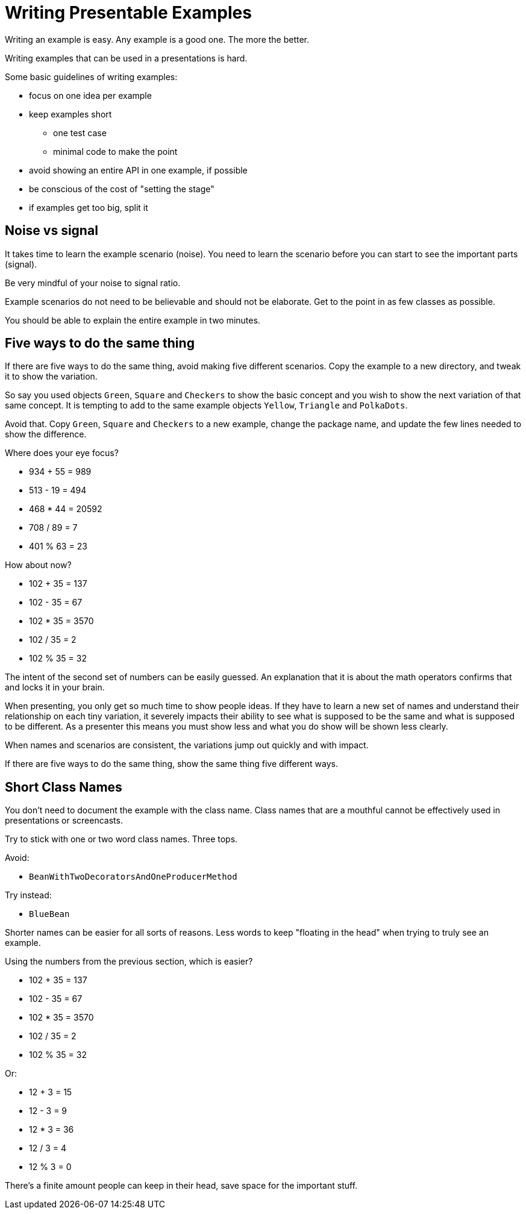 = Writing Presentable Examples

Writing an example is easy.
Any example is a good one.
The more the better.

Writing examples that can be used in a presentations is hard.

Some basic guidelines of writing examples:

* focus on one idea per example
* keep examples short
 ** one test case
 ** minimal code to make the point
* avoid showing an entire API in one example, if possible
* be conscious of the cost of "setting the stage"
* if examples get too big, split it

== Noise vs signal

It takes time to learn the example scenario (noise).
You need to learn the scenario before you can start to see the important parts (signal).

Be very mindful of your noise to signal ratio.

Example scenarios do not need to be believable and should not be elaborate.
Get to the point in as few classes as possible.

You should be able to explain the entire example in two minutes.

== Five ways to do the same thing

If there are five ways to do the same thing, avoid making five different scenarios.
Copy the example to a new directory, and tweak it to show the variation.

So say you used objects `Green`, `Square` and `Checkers` to show the basic concept and you wish to show the next variation of that same concept.
It is tempting to add to the same example objects `Yellow`, `Triangle` and `PolkaDots`.

Avoid that.
Copy `Green`, `Square` and `Checkers` to a new example, change the package name, and update the few lines needed to show the difference.

Where does your eye focus?

* 934 + 55 = 989
* 513 - 19 = 494
* 468 * 44 = 20592
* 708 / 89 = 7
* 401 % 63 = 23

How about now?

* 102 + 35 = 137
* 102 - 35 = 67
* 102 * 35 = 3570
* 102 / 35 = 2
* 102 % 35 = 32

The intent of the second set of numbers can be easily guessed.
An explanation that it is about the math operators confirms that and locks it in your brain.

When presenting, you only get so much time to show people ideas.
If they have to learn a new set of names and understand their relationship on each tiny variation, it severely impacts their ability to see what is supposed to be the same and what is supposed to be different.
As a presenter this means you must show less and what you do show will be shown less clearly.

When names and scenarios are consistent, the variations jump out quickly and with impact.

If there are five ways to do the same thing, show the same thing five different ways.

== Short Class Names

You don't need to document the example with the class name.
Class names that are a mouthful cannot be effectively used in presentations or screencasts.

Try to stick with one or two word class names.
Three tops.

Avoid:

* `BeanWithTwoDecoratorsAndOneProducerMethod`

Try instead:

* `BlueBean`

Shorter names can be easier for all sorts of reasons.
Less words to keep "floating in the head" when trying to truly see an example.

Using the numbers from the previous section, which is easier?

* 102 + 35 = 137
* 102 - 35 = 67
* 102 * 35 = 3570
* 102 / 35 = 2
* 102 % 35 = 32

Or:

* 12 + 3 = 15
* 12 - 3 = 9
* 12 * 3 = 36
* 12 / 3 = 4
* 12 % 3 = 0

There's a finite amount people can keep in their head, save space for the important stuff.

